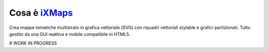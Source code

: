 Cosa è `iXMaps`_
================

Crea mappe tematiche multistrato in grafica vettoriale (SVG) con riquadri vettoriali stylable e grafici partizionati. Tutto gestito da
una GUI reattiva e mobile compatibile in HTML5.



# WORK IN PROGRESS





















.. _iXMaps: http://ixmaps.com/examples/
